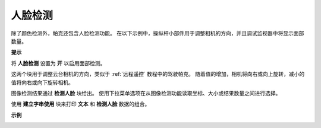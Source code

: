 人脸检测
======================

除了颜色检测外，帕克还包含人脸检测功能。 在以下示例中，操纵杆小部件用于调整相机的方向，并且调试监视器中将显示面部数量。

.. 有关如何使用视频小部件的更多信息，请在此处参考有关 EzBlock 视频的教程：
.. `如何使用视频功能？ <https://docs.sunfounder.com/projects/ezblock3/en/latest/use_video.html>`_

.. image:: img/block/face_detection.PNG


**提示**

.. image:: img/block/sp210512_141947.png

将 **人脸检测** 设置为 **开** 以启用面部检测。

.. image:: img/block/sp210512_142327.png

这两个块用于调整云台相机的方向，类似于 :ref:`远程遥控` 教程中的驾驶帕克。 随着值的增加，相机将向右或向上旋转，减小的值将向右或向下旋转相机。

.. image:: img/block/sp210512_142407.png

图像检测结果通过 **检测人脸** 块给出。 使用下拉菜单选项在从图像检测功能读取坐标、大小或结果数量之间进行选择。

.. image:: img/block/sp210512_142616.png

使用 **建立字串使用** 块来打印 **文本** 和 **检测人脸** 数据的组合。

**示例**

.. image:: img/block/sp210512_142830.png
